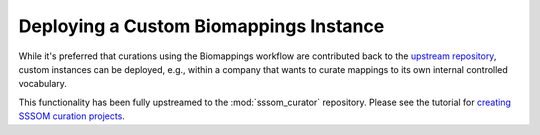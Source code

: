 Deploying a Custom Biomappings Instance
=======================================

While it's preferred that curations using the Biomappings workflow are contributed back
to the `upstream repository <https://github.com/biopragmatics/biomappings>`_, custom
instances can be deployed, e.g., within a company that wants to curate mappings to its
own internal controlled vocabulary.

This functionality has been fully upstreamed to the :mod:`sssom_curator` repository.
Please see the tutorial for `creating SSSOM curation projects
<https://sssom-curator.readthedocs.io/en/latest/projects.html>`_.
